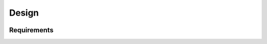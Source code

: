 Design
######

.. figure:: _images/screenshot.png

Requirements
------------

.. needtable::
   :filter: type == 'spec'
   :columns: id, title, tested by, is implemented by
   :style: table

.. spec:: First design ID for my component
   :id: S_001
   :version: 1.0

   This is the first design element of my component.


.. spec:: Second design ID for my component
   :id: S_002
   :version: 1.0

   This is the second design element of my component.
